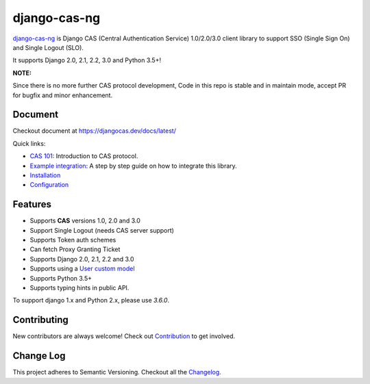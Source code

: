 django-cas-ng
=============
.. image:: https://img.shields.io/pypi/v/django-cas-ng.svg
    :target: https://pypi.org/project/django-cas-ng/
.. image:: https://img.shields.io/pypi/pyversions/django-cas-ng.svg
    :target: https://pypi.org/project/django-cas-ng/
.. image:: https://codecov.io/gh/django-cas-ng/django-cas-ng/branch/master/graph/badge.svg
    :target: https://codecov.io/gh/django-cas-ng/django-cas-ng
.. image:: https://static.deepsource.io/deepsource-badge-light-mini.svg
    :target: https://deepsource.io/gh/django-cas-ng/django-cas-ng/?ref=repository-badge

`django-cas-ng`_ is Django CAS (Central Authentication Service) 1.0/2.0/3.0 client
library to support SSO (Single Sign On) and Single Logout (SLO).

It supports Django 2.0, 2.1, 2.2, 3.0 and Python 3.5+!

**NOTE:**

Since there is no more further CAS protocol development,
Code in this repo is stable and in maintain mode, accept PR for bugfix and minor enhancement.

Document
--------

Checkout document at https://djangocas.dev/docs/latest/

Quick links:

* `CAS 101`_: Introduction to CAS protocol.
* `Example integration`_: A step by step guide on how to integrate this library.
* `Installation`_
* `Configuration`_

Features
--------

- Supports **CAS** versions 1.0, 2.0 and 3.0
- Support Single Logout (needs CAS server support)
- Supports Token auth schemes
- Can fetch Proxy Granting Ticket
- Supports Django 2.0, 2.1, 2.2 and 3.0
- Supports using a `User custom model`_
- Supports Python 3.5+
- Supports typing hints in public API.

To support django 1.x and Python 2.x, please use `3.6.0`.

Contributing
------------

New contributors are always welcome! Check out `Contribution`_ to get involved.


Change Log
----------

This project adheres to Semantic Versioning. Checkout all the `Changelog`_.


.. _django-cas-ng: https://djangocas.dev
.. _django-cas: https://bitbucket.org/cpcc/django-cas
.. _User custom model: https://docs.djangoproject.com/en/3.0/topics/auth/customizing/
.. _CAS 101: https://djangocas.dev/blog/cas-101-introduction-to-cas-central-authentication-service/
.. _Example integration: https://djangocas.dev/blog/django-cas-ng-example-project/
.. _Contribution: https://djangocas.dev/docs/latest/contribution.html
.. _Changelog: https://djangocas.dev/docs/latest/changelog.html
.. _Installation: https://djangocas.dev/docs/latest/install.html
.. _Configuration: https://djangocas.dev/docs/latest/configuration.html
